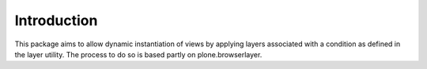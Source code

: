 Introduction
============

This package aims to allow dynamic instantiation of views by applying
layers associated with a condition as defined in the layer utility.  The
process to do so is based partly on plone.browserlayer.
